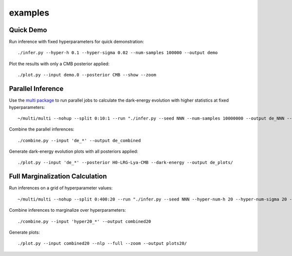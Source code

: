 examples
========

Quick Demo
----------

Run inference with fixed hyperparameters for quick demonstration::

	./infer.py --hyper-h 0.1 --hyper-sigma 0.02 --num-samples 100000 --output demo

Plot the results with only a CMB posterior applied::

	./plot.py --input demo.0 --posterior CMB --show --zoom

Parallel Inference
------------------

Use the `multi package <https://github.com/dmargala/multi>`_ to run parallel jobs to calculate the dark-energy evolution with higher statistics at fixed hyperparameters::

	~/multi/multi --nohup --split 0:10:1 --run "./infer.py --seed NNN --num-samples 10000000 --output de_NNN --dark-energy"

Combine the parallel inferences::

	./combine.py --input 'de_*' --output de_combined

Generate dark-energy evolution plots with all posteriors applied::

	./plot.py --input 'de_*' --posterior H0-LRG-Lya-CMB --dark-energy --output de_plots/

Full Marginalization Calculation
--------------------------------

Run inferences on a grid of hyperparameter values::

	~/multi/multi --nohup --split 0:400:20 --run "./infer.py --seed NNN --hyper-num-h 20 --hyper-num-sigma 20 --hyper-index NNN --hyper-count 20 --output hyper20_NNN --num-samples 5000000"

Combine inferences to marginalize over hyperparameters::

	./combine.py --input 'hyper20_*' --output combined20

Generate plots::

	./plot.py --input combined20 --nlp --full --zoom --output plots20/
